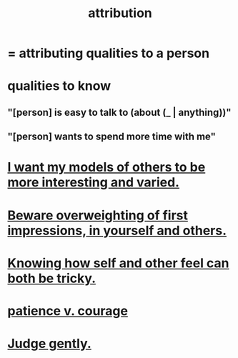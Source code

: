 :PROPERTIES:
:ID:       786eebcb-c64d-4cf4-8448-76def28fd7e0
:ROAM_ALIASES: "theory of mind"
:END:
#+title: attribution
* = attributing qualities to a person
* qualities to know
** "[person] is easy to talk to (about (_ | anything))"
** "[person] wants to spend more time with me"
* [[id:1d2db651-b907-42a8-922f-11a77c55d5c0][I want my models of others to be more interesting and varied.]]
* [[id:816bb2e3-64c6-4632-96c8-54ac642d7d43][Beware overweighting of first impressions, in yourself and others.]]
* [[id:06b856e9-50fb-4025-9276-cd0b2b945fa8][Knowing how self and other feel can both be tricky.]]
* [[id:5801add6-9aaf-4f60-9354-f4aadfa5e7d2][patience v. courage]]
* [[id:921b89d8-b9b2-48ac-905a-8f146312262c][Judge gently.]]

